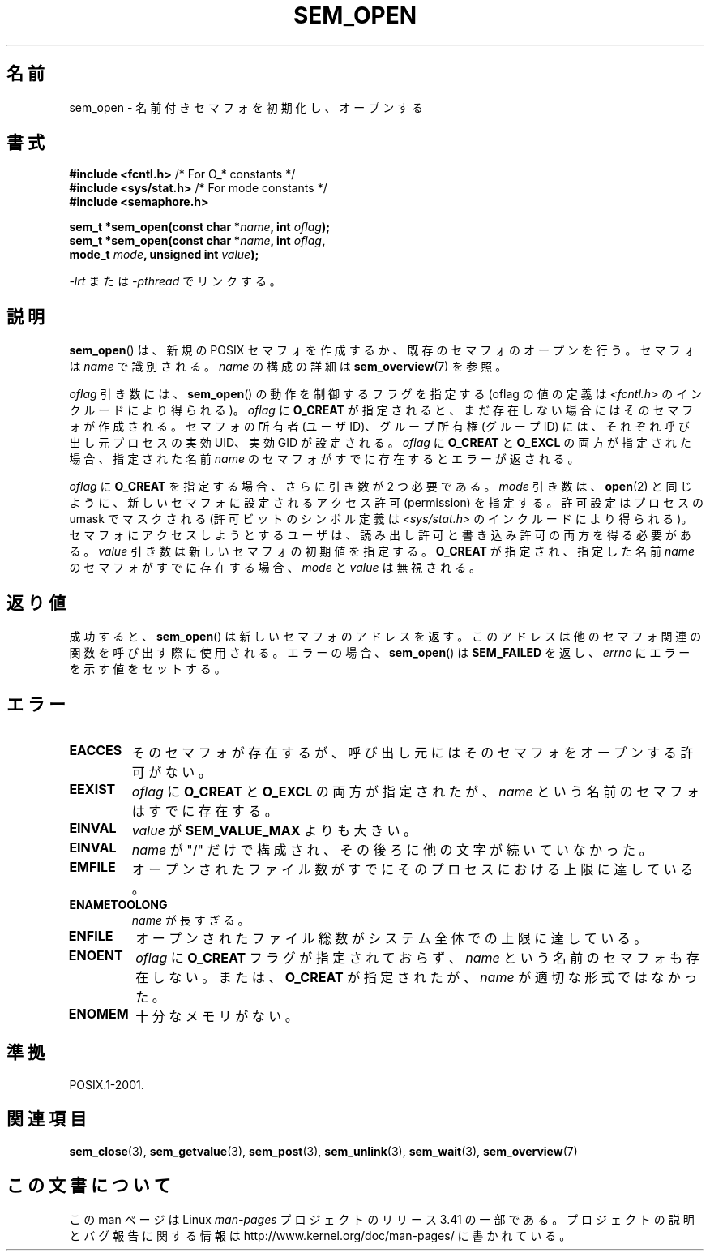 .\" t
.\" Hey Emacs! This file is -*- nroff -*- source.
.\"
.\" Copyright (C) 2006 Michael Kerrisk <mtk.manpages@gmail.com>
.\"
.\" Permission is granted to make and distribute verbatim copies of this
.\" manual provided the copyright notice and this permission notice are
.\" preserved on all copies.
.\"
.\" Permission is granted to copy and distribute modified versions of this
.\" manual under the conditions for verbatim copying, provided that the
.\" entire resulting derived work is distributed under the terms of a
.\" permission notice identical to this one.
.\"
.\" Since the Linux kernel and libraries are constantly changing, this
.\" manual page may be incorrect or out-of-date.  The author(s) assume no
.\" responsibility for errors or omissions, or for damages resulting from
.\" the use of the information contained herein.  The author(s) may not
.\" have taken the same level of care in the production of this manual,
.\" which is licensed free of charge, as they might when working
.\" professionally.
.\"
.\" Formatted or processed versions of this manual, if unaccompanied by
.\" the source, must acknowledge the copyright and authors of this work.
.\"
.\"*******************************************************************
.\"
.\" This file was generated with po4a. Translate the source file.
.\"
.\"*******************************************************************
.TH SEM_OPEN 3 2009\-02\-20 Linux "Linux Programmer's Manual"
.SH 名前
sem_open \- 名前付きセマフォを初期化し、オープンする
.SH 書式
.nf
\fB#include <fcntl.h>\fP           /* For O_* constants */
\fB#include <sys/stat.h>\fP        /* For mode constants */
\fB#include <semaphore.h>\fP
.sp
\fBsem_t *sem_open(const char *\fP\fIname\fP\fB, int \fP\fIoflag\fP\fB);\fP
\fBsem_t *sem_open(const char *\fP\fIname\fP\fB, int \fP\fIoflag\fP\fB, \fP
\fB                mode_t \fP\fImode\fP\fB, unsigned int \fP\fIvalue\fP\fB);\fP
.fi
.sp
\fI\-lrt\fP または \fI\-pthread\fP でリンクする。
.SH 説明
\fBsem_open\fP()  は、新規の POSIX セマフォを作成するか、既存のセマフォのオープンを行う。 セマフォは \fIname\fP で識別される。
\fIname\fP の構成の詳細は \fBsem_overview\fP(7)  を参照。

.\" In reality the file system IDs are used on Linux.
\fIoflag\fP 引き数には、 \fBsem_open\fP()  の動作を制御するフラグを指定する (oflag の値の定義は
\fI<fcntl.h>\fP のインクルードにより得られる)。 \fIoflag\fP に \fBO_CREAT\fP
が指定されると、まだ存在しない場合にはそのセマフォが作成される。 セマフォの所有者 (ユーザ ID)、グループ所有権 (グループ ID) には、
それぞれ呼び出し元プロセスの実効 UID、実効 GID が設定される。 \fIoflag\fP に \fBO_CREAT\fP と \fBO_EXCL\fP
の両方が指定された場合、指定された名前 \fIname\fP のセマフォがすでに存在するとエラーが返される。
.PP
\fIoflag\fP に \fBO_CREAT\fP を指定する場合、さらに引き数が 2 つ必要である。 \fImode\fP 引き数は、 \fBopen\fP(2)
と同じように、新しいセマフォに設定されるアクセス許可 (permission) を 指定する。許可設定はプロセスの umask でマスクされる
(許可ビットのシンボル定義は \fI<sys/stat.h>\fP のインクルードにより得られる)。
セマフォにアクセスしようとするユーザは、読み出し許可と書き込み許可の 両方を得る必要がある。 \fIvalue\fP
引き数は新しいセマフォの初期値を指定する。 \fBO_CREAT\fP が指定され、指定した名前 \fIname\fP のセマフォがすでに存在する場合、
\fImode\fP と \fIvalue\fP は無視される。
.SH 返り値
成功すると、 \fBsem_open\fP()  は新しいセマフォのアドレスを返す。 このアドレスは他のセマフォ関連の関数を呼び出す際に使用される。
エラーの場合、 \fBsem_open\fP()  は \fBSEM_FAILED\fP を返し、 \fIerrno\fP にエラーを示す値をセットする。
.SH エラー
.TP 
\fBEACCES\fP
そのセマフォが存在するが、呼び出し元にはそのセマフォをオープンする 許可がない。
.TP 
\fBEEXIST\fP
\fIoflag\fP に \fBO_CREAT\fP と \fBO_EXCL\fP の両方が指定されたが、 \fIname\fP という名前のセマフォはすでに存在する。
.TP 
\fBEINVAL\fP
\fIvalue\fP が \fBSEM_VALUE_MAX\fP よりも大きい。
.TP 
\fBEINVAL\fP
\fIname\fP が "/" だけで構成され、その後ろに他の文字が続いていなかった。
.TP 
\fBEMFILE\fP
オープンされたファイル数がすでにそのプロセスにおける上限に達している。
.TP 
\fBENAMETOOLONG\fP
\fIname\fP が長すぎる。
.TP 
\fBENFILE\fP
オープンされたファイル総数がシステム全体での上限に達している。
.TP 
\fBENOENT\fP
.\" this error can occur if we have a name of the (nonportable) form
.\" /dir/name, and the directory /dev/shm/dir does not exist.
\fIoflag\fP に \fBO_CREAT\fP フラグが指定されておらず、 \fIname\fP という名前のセマフォも存在しない。 または、
\fBO_CREAT\fP が指定されたが、 \fIname\fP が適切な形式ではなかった。
.TP 
\fBENOMEM\fP
十分なメモリがない。
.SH 準拠
POSIX.1\-2001.
.SH 関連項目
\fBsem_close\fP(3), \fBsem_getvalue\fP(3), \fBsem_post\fP(3), \fBsem_unlink\fP(3),
\fBsem_wait\fP(3), \fBsem_overview\fP(7)
.SH この文書について
この man ページは Linux \fIman\-pages\fP プロジェクトのリリース 3.41 の一部
である。プロジェクトの説明とバグ報告に関する情報は
http://www.kernel.org/doc/man\-pages/ に書かれている。
